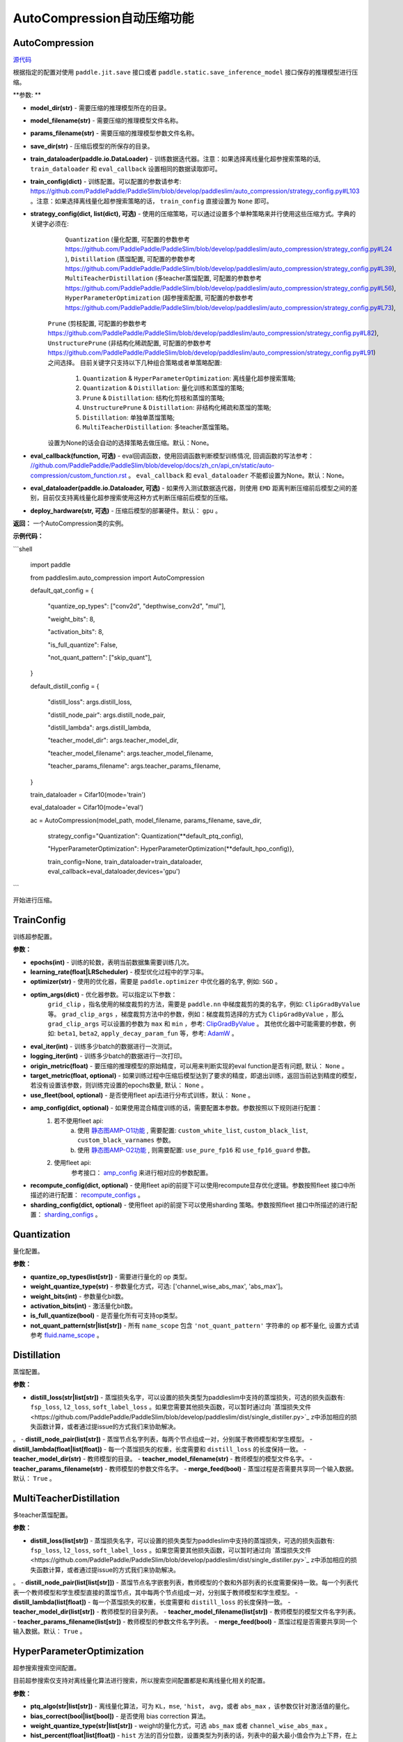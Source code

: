 AutoCompression自动压缩功能
==========

AutoCompression
---------------
.. py:class:: paddleslim.auto_compression.AutoCompression(model_dir, model_filename, params_filename, save_dir, strategy_config, train_config, train_dataloader, eval_callback, devices='gpu')

`源代码 <https://github.com/PaddlePaddle/PaddleSlim/blob/develop/paddleslim/auto_compression/auto_compression.py#L32>`_

根据指定的配置对使用 ``paddle.jit.save`` 接口或者 ``paddle.static.save_inference_model`` 接口保存的推理模型进行压缩。

**参数: **

- **model_dir(str)** - 需要压缩的推理模型所在的目录。
- **model_filename(str)** - 需要压缩的推理模型文件名称。
- **params_filename(str)** - 需要压缩的推理模型参数文件名称。
- **save_dir(str)** - 压缩后模型的所保存的目录。
- **train_dataloader(paddle.io.DataLoader)** - 训练数据迭代器。注意：如果选择离线量化超参搜索策略的话, ``train_dataloader`` 和 ``eval_callback`` 设置相同的数据读取即可。
- **train_config(dict)** - 训练配置。可以配置的参数请参考: `<https://github.com/PaddlePaddle/PaddleSlim/blob/develop/paddleslim/auto_compression/strategy_config.py#L103>`_ 。注意：如果选择离线量化超参搜索策略的话， ``train_config`` 直接设置为 ``None`` 即可。
- **strategy_config(dict, list(dict), 可选)** - 使用的压缩策略，可以通过设置多个单种策略来并行使用这些压缩方式。字典的关键字必须在: 
             ``Quantization`` (量化配置, 可配置的参数参考 `<https://github.com/PaddlePaddle/PaddleSlim/blob/develop/paddleslim/auto_compression/strategy_config.py#L24>`_ ), 
             ``Distillation`` (蒸馏配置, 可配置的参数参考 `<https://github.com/PaddlePaddle/PaddleSlim/blob/develop/paddleslim/auto_compression/strategy_config.py#L39>`_), 
             ``MultiTeacherDistillation`` (多teacher蒸馏配置, 可配置的参数参考 `<https://github.com/PaddlePaddle/PaddleSlim/blob/develop/paddleslim/auto_compression/strategy_config.py#L56>`_), 
             ``HyperParameterOptimization`` (超参搜索配置, 可配置的参数参考 `<https://github.com/PaddlePaddle/PaddleSlim/blob/develop/paddleslim/auto_compression/strategy_config.py#L73>`_), 
            ``Prune`` (剪枝配置, 可配置的参数参考 `<https://github.com/PaddlePaddle/PaddleSlim/blob/develop/paddleslim/auto_compression/strategy_config.py#L82>`_), 
            ``UnstructurePrune`` (非结构化稀疏配置, 可配置的参数参考 `<https://github.com/PaddlePaddle/PaddleSlim/blob/develop/paddleslim/auto_compression/strategy_config.py#L91>`_) 之间选择。
            目前关键字只支持以下几种组合策略或者单策略配置:
                         1) ``Quantization`` & ``HyperParameterOptimization``: 离线量化超参搜索策略;
                         2) ``Quantization`` & ``Distillation``: 量化训练和蒸馏的策略;
                         3) ``Prune`` & ``Distillation``: 结构化剪枝和蒸馏的策略;
                         4) ``UnstructurePrune`` & ``Distillation``: 非结构化稀疏和蒸馏的策略;
                         5) ``Distillation``: 单独单蒸馏策略;
                         6) ``MultiTeacherDistillation``: 多teacher蒸馏策略。
            设置为None的话会自动的选择策略去做压缩。默认：None。
- **eval_callback(function, 可选)** - eval回调函数，使用回调函数判断模型训练情况, 回调函数的写法参考： `<//github.com/PaddlePaddle/PaddleSlim/blob/develop/docs/zh_cn/api_cn/static/auto-compression/custom_function.rst>`_ 。 ``eval_callback`` 和 ``eval_dataloader`` 不能都设置为None。默认：None。
- **eval_dataloader(paddle.io.Dataloader, 可选)** - 如果传入测试数据迭代器，则使用 ``EMD`` 距离判断压缩前后模型之间的差别，目前仅支持离线量化超参搜索使用这种方式判断压缩前后模型的压缩。
- **deploy_hardware(str, 可选)** - 压缩后模型的部署硬件。默认： ``gpu`` 。

**返回：** 一个AutoCompression类的实例。

**示例代码：**

```shell

   import paddle

   from paddleslim.auto_compression import AutoCompression

   default_qat_config = {

       "quantize_op_types": ["conv2d", "depthwise_conv2d", "mul"],

       "weight_bits": 8,

       "activation_bits": 8,

       "is_full_quantize": False,

       "not_quant_pattern": ["skip_quant"],

   }

   default_distill_config = {

       "distill_loss": args.distill_loss,

       "distill_node_pair": args.distill_node_pair,

       "distill_lambda": args.distill_lambda,

       "teacher_model_dir": args.teacher_model_dir,

       "teacher_model_filename": args.teacher_model_filename,

       "teacher_params_filename": args.teacher_params_filename,

   }

   train_dataloader = Cifar10(mode='train')

   eval_dataloader = Cifar10(mode='eval')

   ac = AutoCompression(model_path, model_filename, params_filename, save_dir, \

                        strategy_config="Quantization": Quantization(**default_ptq_config), 

                        "HyperParameterOptimization": HyperParameterOptimization(**default_hpo_config)}, \

                        train_config=None, train_dataloader=train_dataloader, eval_callback=eval_dataloader,devices='gpu')

```
 

.. py:method:: paddleslim.auto_compression.AutoCompression.compress()

开始进行压缩。


TrainConfig
----------

训练超参配置。

**参数：**

- **epochs(int)** - 训练的轮数，表明当前数据集需要训练几次。
- **learning_rate(float|LRScheduler)** - 模型优化过程中的学习率。
- **optimizer(str)** - 使用的优化器，需要是 ``paddle.optimizer`` 中优化器的名字, 例如: ``SGD`` 。
- **optim_args(dict)** - 优化器参数。可以指定以下参数：
                        ``grid_clip`` ，指名使用的梯度裁剪的方法，需要是 ``paddle.nn`` 中梯度裁剪的类的名字，例如:  ``ClipGradByValue`` 等。 
                        ``grad_clip_args`` ，梯度裁剪方法中的参数，例如：梯度裁剪选择的方式为 ``ClipGradByValue`` ，那么 ``grad_clip_args`` 可以设置的参数为 ``max`` 和 ``min`` ，参考: `ClipGradByValue <https://www.paddlepaddle.org.cn/documentation/docs/zh/develop/api/paddle/nn/ClipGradByValue_cn.html#clipgradbyvalue>`_ 。
                        其他优化器中可能需要的参数，例如: ``beta1``, ``beta2``, ``apply_decay_param_fun`` 等，参考: `AdamW <https://www.paddlepaddle.org.cn/documentation/docs/zh/develop/api/paddle/optimizer/AdamW_cn.html#adamw>`_ 。

- **eval_iter(int)** - 训练多少batch的数据进行一次测试。
- **logging_iter(int)** - 训练多少batch的数据进行一次打印。
- **origin_metric(float)** - 要压缩的推理模型的原始精度，可以用来判断实现的eval function是否有问题, 默认： ``None`` 。
- **target_metric(float, optional)** - 如果训练过程中压缩后模型达到了要求的精度，即退出训练，返回当前达到精度的模型，若没有设置该参数，则训练完设置的epochs数量, 默认： ``None`` 。
- **use_fleet(bool, optional)** - 是否使用fleet api去进行分布式训练，默认： ``None`` 。
- **amp_config(dict, optional)** - 如果使用混合精度训练的话，需要配置本参数。参数按照以下规则进行配置：
                                 1) 若不使用fleet api: 
                                     a) 使用 `静态图AMP-O1功能 <https://www.paddlepaddle.org.cn/documentation/docs/zh/develop/guides/01_paddle2.0_introduction/basic_concept/amp_cn.html#id2>`_ , 需要配置: ``custom_white_list``, ``custom_black_list``, ``custom_black_varnames`` 参数。
          			     b) 使用 `静态图AMP-O2功能 <https://www.paddlepaddle.org.cn/documentation/docs/zh/develop/guides/01_paddle2.0_introduction/basic_concept/amp_cn.html#id3>`_ , 则需要配置: ``use_pure_fp16`` 和 ``use_fp16_guard`` 参数。
                                 2) 使用fleet api:
                                     参考接口： `amp_config <https://www.paddlepaddle.org.cn/documentation/docs/zh/api/paddle/distributed/fleet/DistributedStrategy_cn.html#amp_configs>`_ 来进行相对应的参数配置。
- **recompute_config(dict, optional)** - 使用fleet api的前提下可以使用recompute显存优化逻辑。参数按照fleet 接口中所描述的进行配置： `recompute_configs <https://www.paddlepaddle.org.cn/documentation/docs/zh/api/paddle/distributed/fleet/DistributedStrategy_cn.html#recompute_configs>`_ 。
- **sharding_config(dict, optional)** - 使用fleet api的前提下可以使用sharding 策略。参数按照fleet 接口中所描述的进行配置： `sharding_configs <https://www.paddlepaddle.org.cn/documentation/docs/zh/api/paddle/distributed/fleet/DistributedStrategy_cn.html#sharding_configs>`_ 。


Quantization
----------

量化配置。

**参数：**

- **quantize_op_types(list[str])** - 需要进行量化的 op 类型。 
- **weight_quantize_type(str)** - 参数量化方式，可选: ['channel_wise_abs_max', 'abs_max']。
- **weight_bits(int)** - 参数量化bit数。
- **activation_bits(int)** - 激活量化bit数。
- **is_full_quantize(bool)** - 是否量化所有可支持op类型。
- **not_quant_pattern(str|list[str])** - 所有 ``name_scope`` 包含 ``'not_quant_pattern'`` 字符串的 op 都不量化, 设置方式请参考 `fluid.name_scope <https://www.paddlepaddle.org.cn/documentation/docs/zh/api_cn/fluid_cn/name_scope_cn.html#name-scope>`_ 。

Distillation
----------

蒸馏配置。

**参数：**

- **distill_loss(str|list[str])** - 蒸馏损失名字，可以设置的损失类型为paddleslim中支持的蒸馏损失，可选的损失函数有: ``fsp_loss``, ``l2_loss``, ``soft_label_loss`` 。如果您需要其他损失函数，可以暂时通过向 `蒸馏损失文件<https://github.com/PaddlePaddle/PaddleSlim/blob/develop/paddleslim/dist/single_distiller.py>`_ z中添加相应的损失函数计算，或者通过提issue的方式我们来协助解决。
。
- **distill_node_pair(list[str])** - 蒸馏节点名字列表，每两个节点组成一对，分别属于教师模型和学生模型。
- **distill_lambda(float|list[float])** - 每一个蒸馏损失的权重，长度需要和 ``distill_loss`` 的长度保持一致。
- **teacher_model_dir(str)** - 教师模型的目录。
- **teacher_model_filename(str)** - 教师模型的模型文件名字。
- **teacher_params_filename(str)** - 教师模型的参数文件名字。
- **merge_feed(bool)** - 蒸馏过程是否需要共享同一个输入数据。默认： ``True`` 。


MultiTeacherDistillation
----------

多teacher蒸馏配置。

**参数：**

- **distill_loss(list[str])** - 蒸馏损失名字，可以设置的损失类型为paddleslim中支持的蒸馏损失，可选的损失函数有: ``fsp_loss``, ``l2_loss``, ``soft_label_loss`` 。如果您需要其他损失函数，可以暂时通过向 `蒸馏损失文件<https://github.com/PaddlePaddle/PaddleSlim/blob/develop/paddleslim/dist/single_distiller.py>`_ z中添加相应的损失函数计算，或者通过提issue的方式我们来协助解决。
。
- **distill_node_pair(list[list[str]])** - 蒸馏节点名字嵌套列表，教师模型的个数和外部列表的长度需要保持一致。每一个列表代表一个教师模型和学生模型直接的蒸馏节点，其中每两个节点组成一对，分别属于教师模型和学生模型。
- **distill_lambda(list[float])** - 每一个蒸馏损失的权重，长度需要和 ``distill_loss`` 的长度保持一致。
- **teacher_model_dir(list[str])** - 教师模型的目录列表。
- **teacher_model_filename(list[str])** - 教师模型的模型文件名字列表。
- **teacher_params_filename(list[str])** - 教师模型的参数文件名字列表。
- **merge_feed(bool)** - 蒸馏过程是否需要共享同一个输入数据。默认： ``True`` 。


HyperParameterOptimization
----------

超参搜索搜索空间配置。

.. note::

目前超参搜索仅支持对离线量化算法进行搜索，所以搜索空间配置都是和离线量化相关的配置。

**参数：**

- **ptq_algo(str|list[str])** - 离线量化算法，可为 ``KL``，``mse``, ``'hist``， ``avg``，或者 ``abs_max`` ，该参数仅针对激活值的量化。
- **bias_correct(bool|list[bool])** - 是否使用 bias correction 算法。
- **weight_quantize_type(str|list[str])** - weight的量化方式，可选 ``abs_max`` 或者 ``channel_wise_abs_max`` 。
- **hist_percent(float|list[float])** - ``hist`` 方法的百分位数，设置类型为列表的话，列表中的最大最小值会作为上下界，在上下界范围内进行均匀采样。
- **batch_num(int|list[int])** - 迭代次数, 设置类型为列表的话，列表中的最大最小值会作为上下界，在上下界范围内进行均匀采样。
- **max_quant_count(int)** - 超参搜索运行的最大轮数, 默认：20。

PruneConfig
----------

裁剪配置。

**参数：**

- **prune_algo(str)** - 裁剪算法，可设置为: ``prune`` 或者 ``asp`` 。 ``prune`` 暂时只支持对视觉模型进行压缩， ``asp`` 裁剪暂时只支持对 ``FC`` 进行压缩。
- **pruned_ratio(float)** - 裁剪比例。
- **prune_params_name(list[str])** - 参与裁剪的参数的名字。
- **criterion(str)** - 裁剪算法设置为 ``prune`` 时，评估一个卷积层内通道重要性所参考的指标。目前支持 ``l1_norm``, ``bn_scale``, ``geometry_median`` 。

UnstructurePrune
----------

非结构化稀疏配置。

**参数：**

- **prune_strategy(str, optional)** - 是否使用 ``GMP`` 方式做非结构化稀疏，设置为 ``None`` 的话则不使用 ``GMP`` 进行非结构化稀疏训练，设置为 ``gmp`` 的话则使用 ``GMP`` 进行非结构化稀疏训练。默认：None。
- **prune_mode(str)** - 稀疏化的模式，目前支持的模式有： ``ratio`` 和 ``threshold`` 。在 ``ratio`` 模式下，会给定一个固定比例，例如0.55，然后所有参数中重要性较低的50%会被置0。类似的，在 ``threshold`` 模式下，会给定一个固定阈值，例如1e-2，然后重要性低于1e-2的参数会被置0。
- **threshold(float)** - 稀疏化阈值期望，只有在 ``prune_mode = threshold`` 时才会生效。
- **prune_ratio(float)** - 稀疏化比例期望，只有在 mode== ``ratio`` 时才会生效。
- **gmp_config(dict, optional)** - 使用 ``GMP`` 模式做非结构化稀疏时，需要传入的特殊配置，可以包括以下配置：
                                  ``prune_steps(int)`` - 迭代训练多少iteration后，改变稀疏比例。
                                  ``initial_ratio(float)`` - 初始的稀疏比例。
                                  其它配置可以参考非结构化稀疏接口中 `configs参数 <https://github.com/PaddlePaddle/PaddleSlim/blob/develop/docs/zh_cn/api_cn/static/prune/unstructured_prune_api.rst#gmpunstrucuturedpruner>`_ 的配置。
- **prune_params_type(str)** - 用以指定哪些类型的参数参与稀疏。目前只支持 ``None`` 和 ``conv1x1_only`` 两个选项，后者表示只稀疏化1x1卷积。而前者表示稀疏化除了归一化的参数。
- **local_sparsity(bool)** - 剪裁比例（ratio）应用的范围： ``local_sparsity`` 开启时意味着每个参与剪裁的参数矩阵稀疏度均为 ``ratio`` ， 关闭时表示只保证模型整体稀疏度达到 ``ratio`` ，但是每个参数矩阵的稀疏度可能存在差异。
